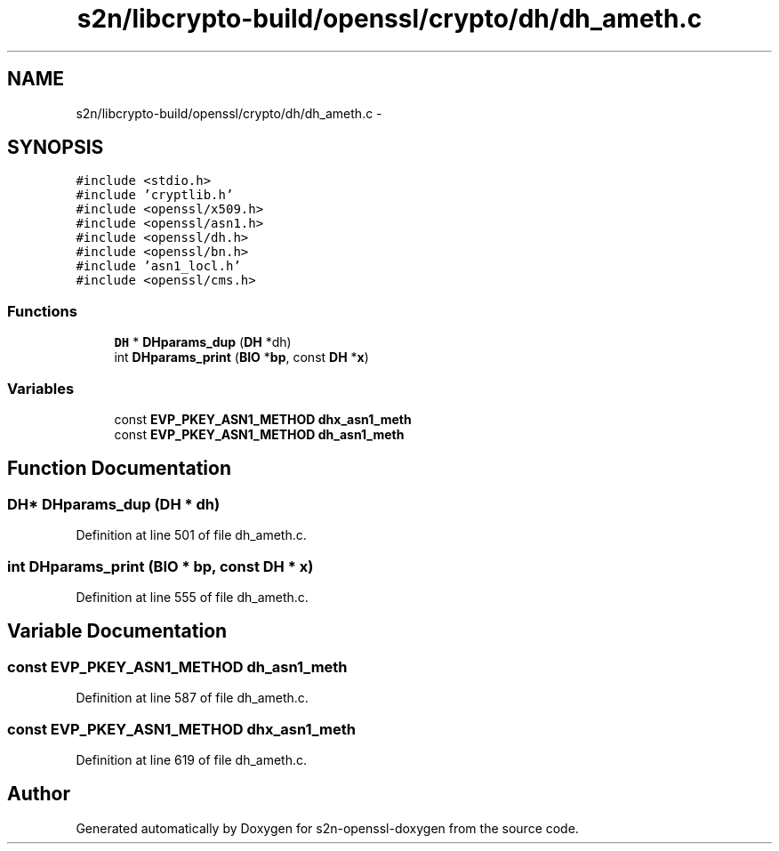 .TH "s2n/libcrypto-build/openssl/crypto/dh/dh_ameth.c" 3 "Thu Jun 30 2016" "s2n-openssl-doxygen" \" -*- nroff -*-
.ad l
.nh
.SH NAME
s2n/libcrypto-build/openssl/crypto/dh/dh_ameth.c \- 
.SH SYNOPSIS
.br
.PP
\fC#include <stdio\&.h>\fP
.br
\fC#include 'cryptlib\&.h'\fP
.br
\fC#include <openssl/x509\&.h>\fP
.br
\fC#include <openssl/asn1\&.h>\fP
.br
\fC#include <openssl/dh\&.h>\fP
.br
\fC#include <openssl/bn\&.h>\fP
.br
\fC#include 'asn1_locl\&.h'\fP
.br
\fC#include <openssl/cms\&.h>\fP
.br

.SS "Functions"

.in +1c
.ti -1c
.RI "\fBDH\fP * \fBDHparams_dup\fP (\fBDH\fP *dh)"
.br
.ti -1c
.RI "int \fBDHparams_print\fP (\fBBIO\fP *\fBbp\fP, const \fBDH\fP *\fBx\fP)"
.br
.in -1c
.SS "Variables"

.in +1c
.ti -1c
.RI "const \fBEVP_PKEY_ASN1_METHOD\fP \fBdhx_asn1_meth\fP"
.br
.ti -1c
.RI "const \fBEVP_PKEY_ASN1_METHOD\fP \fBdh_asn1_meth\fP"
.br
.in -1c
.SH "Function Documentation"
.PP 
.SS "\fBDH\fP* DHparams_dup (\fBDH\fP * dh)"

.PP
Definition at line 501 of file dh_ameth\&.c\&.
.SS "int DHparams_print (\fBBIO\fP * bp, const \fBDH\fP * x)"

.PP
Definition at line 555 of file dh_ameth\&.c\&.
.SH "Variable Documentation"
.PP 
.SS "const \fBEVP_PKEY_ASN1_METHOD\fP dh_asn1_meth"

.PP
Definition at line 587 of file dh_ameth\&.c\&.
.SS "const \fBEVP_PKEY_ASN1_METHOD\fP dhx_asn1_meth"

.PP
Definition at line 619 of file dh_ameth\&.c\&.
.SH "Author"
.PP 
Generated automatically by Doxygen for s2n-openssl-doxygen from the source code\&.
